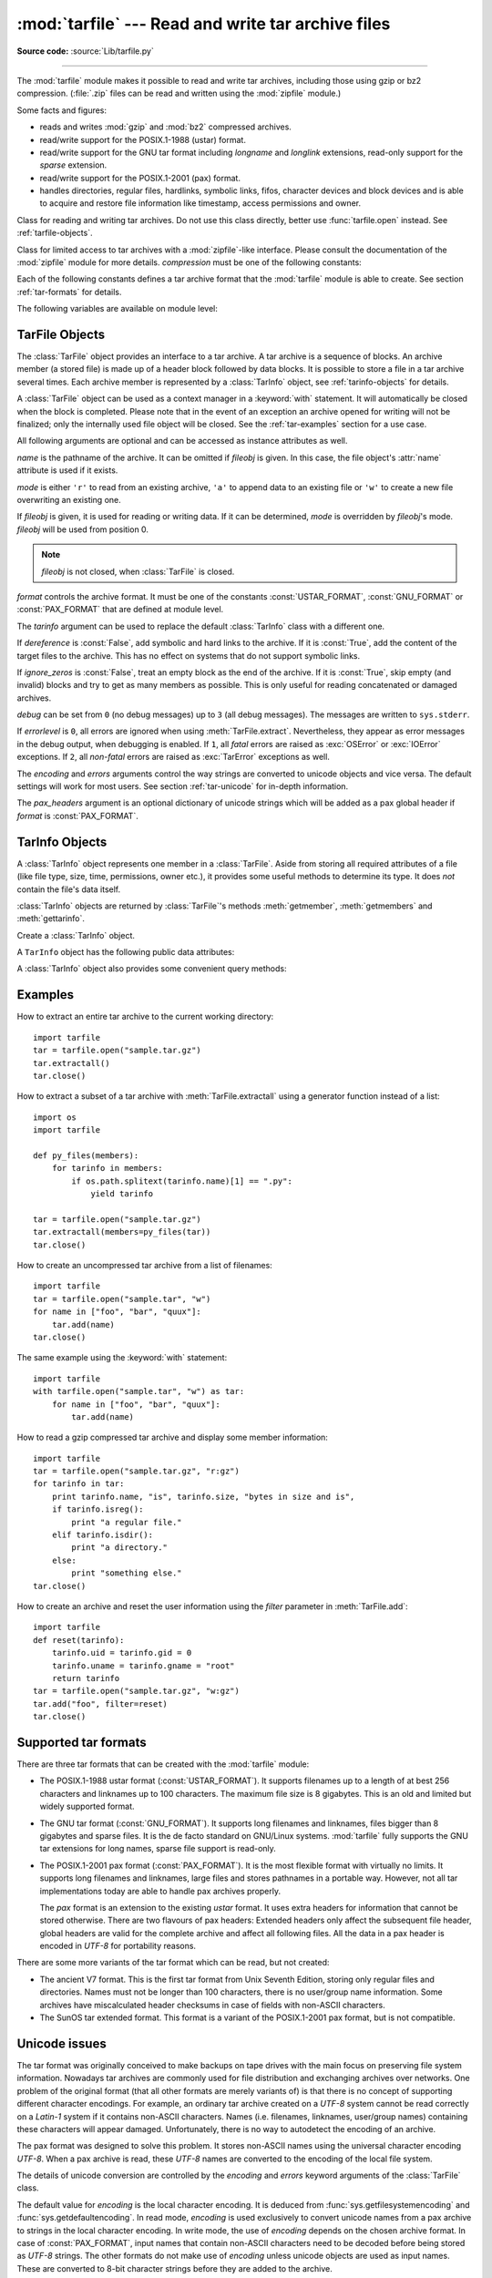 :mod:`tarfile` --- Read and write tar archive files
===================================================

.. module:: tarfile
   :synopsis: Read and write tar-format archive files.


.. versionadded:: 2.3

.. moduleauthor:: Lars Gustäbel <lars@gustaebel.de>
.. sectionauthor:: Lars Gustäbel <lars@gustaebel.de>

**Source code:** :source:`Lib/tarfile.py`

--------------

The :mod:`tarfile` module makes it possible to read and write tar
archives, including those using gzip or bz2 compression.
(:file:`.zip` files can be read and written using the :mod:`zipfile` module.)

Some facts and figures:

* reads and writes :mod:`gzip` and :mod:`bz2` compressed archives.

* read/write support for the POSIX.1-1988 (ustar) format.

* read/write support for the GNU tar format including *longname* and *longlink*
  extensions, read-only support for the *sparse* extension.

* read/write support for the POSIX.1-2001 (pax) format.

  .. versionadded:: 2.6

* handles directories, regular files, hardlinks, symbolic links, fifos,
  character devices and block devices and is able to acquire and restore file
  information like timestamp, access permissions and owner.


.. function:: open(name=None, mode='r', fileobj=None, bufsize=10240, \*\*kwargs)

   Return a :class:`TarFile` object for the pathname *name*. For detailed
   information on :class:`TarFile` objects and the keyword arguments that are
   allowed, see :ref:`tarfile-objects`.

   *mode* has to be a string of the form ``'filemode[:compression]'``, it defaults
   to ``'r'``. Here is a full list of mode combinations:

   +------------------+---------------------------------------------+
   | mode             | action                                      |
   +==================+=============================================+
   | ``'r' or 'r:*'`` | Open for reading with transparent           |
   |                  | compression (recommended).                  |
   +------------------+---------------------------------------------+
   | ``'r:'``         | Open for reading exclusively without        |
   |                  | compression.                                |
   +------------------+---------------------------------------------+
   | ``'r:gz'``       | Open for reading with gzip compression.     |
   +------------------+---------------------------------------------+
   | ``'r:bz2'``      | Open for reading with bzip2 compression.    |
   +------------------+---------------------------------------------+
   | ``'a' or 'a:'``  | Open for appending with no compression. The |
   |                  | file is created if it does not exist.       |
   +------------------+---------------------------------------------+
   | ``'w' or 'w:'``  | Open for uncompressed writing.              |
   +------------------+---------------------------------------------+
   | ``'w:gz'``       | Open for gzip compressed writing.           |
   +------------------+---------------------------------------------+
   | ``'w:bz2'``      | Open for bzip2 compressed writing.          |
   +------------------+---------------------------------------------+

   Note that ``'a:gz'`` or ``'a:bz2'`` is not possible. If *mode* is not suitable
   to open a certain (compressed) file for reading, :exc:`ReadError` is raised. Use
   *mode* ``'r'`` to avoid this.  If a compression method is not supported,
   :exc:`CompressionError` is raised.

   If *fileobj* is specified, it is used as an alternative to a file object opened
   for *name*. It is supposed to be at position 0.

   For special purposes, there is a second format for *mode*:
   ``'filemode|[compression]'``.  :func:`tarfile.open` will return a :class:`TarFile`
   object that processes its data as a stream of blocks.  No random seeking will
   be done on the file. If given, *fileobj* may be any object that has a
   :meth:`read` or :meth:`write` method (depending on the *mode*). *bufsize*
   specifies the blocksize and defaults to ``20 * 512`` bytes. Use this variant
   in combination with e.g. ``sys.stdin``, a socket file object or a tape
   device. However, such a :class:`TarFile` object is limited in that it does
   not allow to be accessed randomly, see :ref:`tar-examples`.  The currently
   possible modes:

   +-------------+--------------------------------------------+
   | Mode        | Action                                     |
   +=============+============================================+
   | ``'r|*'``   | Open a *stream* of tar blocks for reading  |
   |             | with transparent compression.              |
   +-------------+--------------------------------------------+
   | ``'r|'``    | Open a *stream* of uncompressed tar blocks |
   |             | for reading.                               |
   +-------------+--------------------------------------------+
   | ``'r|gz'``  | Open a gzip compressed *stream* for        |
   |             | reading.                                   |
   +-------------+--------------------------------------------+
   | ``'r|bz2'`` | Open a bzip2 compressed *stream* for       |
   |             | reading.                                   |
   +-------------+--------------------------------------------+
   | ``'w|'``    | Open an uncompressed *stream* for writing. |
   +-------------+--------------------------------------------+
   | ``'w|gz'``  | Open an gzip compressed *stream* for       |
   |             | writing.                                   |
   +-------------+--------------------------------------------+
   | ``'w|bz2'`` | Open an bzip2 compressed *stream* for      |
   |             | writing.                                   |
   +-------------+--------------------------------------------+


.. class:: TarFile

   Class for reading and writing tar archives. Do not use this class directly,
   better use :func:`tarfile.open` instead. See :ref:`tarfile-objects`.


.. function:: is_tarfile(name)

   Return :const:`True` if *name* is a tar archive file, that the :mod:`tarfile`
   module can read.


.. class:: TarFileCompat(filename, mode='r', compression=TAR_PLAIN)

   Class for limited access to tar archives with a :mod:`zipfile`\ -like interface.
   Please consult the documentation of the :mod:`zipfile` module for more details.
   *compression* must be one of the following constants:


   .. data:: TAR_PLAIN

      Constant for an uncompressed tar archive.


   .. data:: TAR_GZIPPED

      Constant for a :mod:`gzip` compressed tar archive.


   .. deprecated:: 2.6
      The :class:`TarFileCompat` class has been deprecated for removal in Python 3.0.


.. exception:: TarError

   Base class for all :mod:`tarfile` exceptions.


.. exception:: ReadError

   Is raised when a tar archive is opened, that either cannot be handled by the
   :mod:`tarfile` module or is somehow invalid.


.. exception:: CompressionError

   Is raised when a compression method is not supported or when the data cannot be
   decoded properly.


.. exception:: StreamError

   Is raised for the limitations that are typical for stream-like :class:`TarFile`
   objects.


.. exception:: ExtractError

   Is raised for *non-fatal* errors when using :meth:`TarFile.extract`, but only if
   :attr:`TarFile.errorlevel`\ ``== 2``.


.. exception:: HeaderError

   Is raised by :meth:`TarInfo.frombuf` if the buffer it gets is invalid.

   .. versionadded:: 2.6


Each of the following constants defines a tar archive format that the
:mod:`tarfile` module is able to create. See section :ref:`tar-formats` for
details.


.. data:: USTAR_FORMAT

   POSIX.1-1988 (ustar) format.


.. data:: GNU_FORMAT

   GNU tar format.


.. data:: PAX_FORMAT

   POSIX.1-2001 (pax) format.


.. data:: DEFAULT_FORMAT

   The default format for creating archives. This is currently :const:`GNU_FORMAT`.


The following variables are available on module level:


.. data:: ENCODING

   The default character encoding i.e. the value from either
   :func:`sys.getfilesystemencoding` or :func:`sys.getdefaultencoding`.


.. seealso::

   Module :mod:`zipfile`
      Documentation of the :mod:`zipfile` standard module.

   `GNU tar manual, Basic Tar Format <http://www.gnu.org/software/tar/manual/html_node/Standard.html>`_
      Documentation for tar archive files, including GNU tar extensions.


.. _tarfile-objects:

TarFile Objects
---------------

The :class:`TarFile` object provides an interface to a tar archive. A tar
archive is a sequence of blocks. An archive member (a stored file) is made up of
a header block followed by data blocks. It is possible to store a file in a tar
archive several times. Each archive member is represented by a :class:`TarInfo`
object, see :ref:`tarinfo-objects` for details.

A :class:`TarFile` object can be used as a context manager in a :keyword:`with`
statement. It will automatically be closed when the block is completed. Please
note that in the event of an exception an archive opened for writing will not
be finalized; only the internally used file object will be closed. See the
:ref:`tar-examples` section for a use case.

.. versionadded:: 4.0
   Added support for the context manager protocol.

.. class:: TarFile(name=None, mode='r', fileobj=None, format=DEFAULT_FORMAT, tarinfo=TarInfo, dereference=False, ignore_zeros=False, encoding=ENCODING, errors=None, pax_headers=None, debug=0, errorlevel=0)

   All following arguments are optional and can be accessed as instance attributes
   as well.

   *name* is the pathname of the archive. It can be omitted if *fileobj* is given.
   In this case, the file object's :attr:`name` attribute is used if it exists.

   *mode* is either ``'r'`` to read from an existing archive, ``'a'`` to append
   data to an existing file or ``'w'`` to create a new file overwriting an existing
   one.

   If *fileobj* is given, it is used for reading or writing data. If it can be
   determined, *mode* is overridden by *fileobj*'s mode. *fileobj* will be used
   from position 0.

   .. note::

      *fileobj* is not closed, when :class:`TarFile` is closed.

   *format* controls the archive format. It must be one of the constants
   :const:`USTAR_FORMAT`, :const:`GNU_FORMAT` or :const:`PAX_FORMAT` that are
   defined at module level.

   .. versionadded:: 2.6

   The *tarinfo* argument can be used to replace the default :class:`TarInfo` class
   with a different one.

   .. versionadded:: 2.6

   If *dereference* is :const:`False`, add symbolic and hard links to the archive. If it
   is :const:`True`, add the content of the target files to the archive. This has no
   effect on systems that do not support symbolic links.

   If *ignore_zeros* is :const:`False`, treat an empty block as the end of the archive.
   If it is :const:`True`, skip empty (and invalid) blocks and try to get as many members
   as possible. This is only useful for reading concatenated or damaged archives.

   *debug* can be set from ``0`` (no debug messages) up to ``3`` (all debug
   messages). The messages are written to ``sys.stderr``.

   If *errorlevel* is ``0``, all errors are ignored when using :meth:`TarFile.extract`.
   Nevertheless, they appear as error messages in the debug output, when debugging
   is enabled.  If ``1``, all *fatal* errors are raised as :exc:`OSError` or
   :exc:`IOError` exceptions. If ``2``, all *non-fatal* errors are raised as
   :exc:`TarError` exceptions as well.

   The *encoding* and *errors* arguments control the way strings are converted to
   unicode objects and vice versa. The default settings will work for most users.
   See section :ref:`tar-unicode` for in-depth information.

   .. versionadded:: 2.6

   The *pax_headers* argument is an optional dictionary of unicode strings which
   will be added as a pax global header if *format* is :const:`PAX_FORMAT`.

   .. versionadded:: 2.6


.. method:: TarFile.open(...)

   Alternative constructor. The :func:`tarfile.open` function is actually a
   shortcut to this classmethod.


.. method:: TarFile.getmember(name)

   Return a :class:`TarInfo` object for member *name*. If *name* can not be found
   in the archive, :exc:`KeyError` is raised.

   .. note::

      If a member occurs more than once in the archive, its last occurrence is assumed
      to be the most up-to-date version.


.. method:: TarFile.getmembers()

   Return the members of the archive as a list of :class:`TarInfo` objects. The
   list has the same order as the members in the archive.


.. method:: TarFile.getnames()

   Return the members as a list of their names. It has the same order as the list
   returned by :meth:`getmembers`.


.. method:: TarFile.list(verbose=True)

   Print a table of contents to ``sys.stdout``. If *verbose* is :const:`False`,
   only the names of the members are printed. If it is :const:`True`, output
   similar to that of :program:`ls -l` is produced.


.. method:: TarFile.next()

   Return the next member of the archive as a :class:`TarInfo` object, when
   :class:`TarFile` is opened for reading. Return :const:`None` if there is no more
   available.


.. method:: TarFile.extractall(path=".", members=None)

   Extract all members from the archive to the current working directory or
   directory *path*. If optional *members* is given, it must be a subset of the
   list returned by :meth:`getmembers`. Directory information like owner,
   modification time and permissions are set after all members have been extracted.
   This is done to work around two problems: A directory's modification time is
   reset each time a file is created in it. And, if a directory's permissions do
   not allow writing, extracting files to it will fail.

   .. warning::

      Never extract archives from untrusted sources without prior inspection.
      It is possible that files are created outside of *path*, e.g. members
      that have absolute filenames starting with ``"/"`` or filenames with two
      dots ``".."``.

   .. versionadded:: 2.5


.. method:: TarFile.extract(member, path="")

   Extract a member from the archive to the current working directory, using its
   full name. Its file information is extracted as accurately as possible. *member*
   may be a filename or a :class:`TarInfo` object. You can specify a different
   directory using *path*.

   .. note::

      The :meth:`extract` method does not take care of several extraction issues.
      In most cases you should consider using the :meth:`extractall` method.

   .. warning::

      See the warning for :meth:`extractall`.


.. method:: TarFile.extractfile(member)

   Extract a member from the archive as a file object. *member* may be a filename
   or a :class:`TarInfo` object. If *member* is a regular file, a file-like object
   is returned. If *member* is a link, a file-like object is constructed from the
   link's target. If *member* is none of the above, :const:`None` is returned.

   .. note::

      The file-like object is read-only.  It provides the methods
      :meth:`read`, :meth:`readline`, :meth:`readlines`, :meth:`seek`, :meth:`tell`,
      and :meth:`close`, and also supports iteration over its lines.


.. method:: TarFile.add(name, arcname=None, recursive=True, exclude=None, filter=None)

   Add the file *name* to the archive. *name* may be any type of file (directory,
   fifo, symbolic link, etc.). If given, *arcname* specifies an alternative name
   for the file in the archive. Directories are added recursively by default. This
   can be avoided by setting *recursive* to :const:`False`. If *exclude* is given
   it must be a function that takes one filename argument and returns a boolean
   value. Depending on this value the respective file is either excluded
   (:const:`True`) or added (:const:`False`). If *filter* is specified it must
   be a function that takes a :class:`TarInfo` object argument and returns the
   changed :class:`TarInfo` object. If it instead returns :const:`None` the :class:`TarInfo`
   object will be excluded from the archive. See :ref:`tar-examples` for an
   example.

   .. versionchanged:: 2.6
      Added the *exclude* parameter.

   .. versionchanged:: 4.0
      Added the *filter* parameter.

   .. deprecated:: 4.0
      The *exclude* parameter is deprecated, please use the *filter* parameter
      instead.  For maximum portability, *filter* should be used as a keyword
      argument rather than as a positional argument so that code won't be
      affected when *exclude* is ultimately removed.


.. method:: TarFile.addfile(tarinfo, fileobj=None)

   Add the :class:`TarInfo` object *tarinfo* to the archive. If *fileobj* is given,
   ``tarinfo.size`` bytes are read from it and added to the archive.  You can
   create :class:`TarInfo` objects using :meth:`gettarinfo`.

   .. note::

      On Windows platforms, *fileobj* should always be opened with mode ``'rb'`` to
      avoid irritation about the file size.


.. method:: TarFile.gettarinfo(name=None, arcname=None, fileobj=None)

   Create a :class:`TarInfo` object for either the file *name* or the file object
   *fileobj* (using :func:`os.fstat` on its file descriptor).  You can modify some
   of the :class:`TarInfo`'s attributes before you add it using :meth:`addfile`.
   If given, *arcname* specifies an alternative name for the file in the archive.


.. method:: TarFile.close()

   Close the :class:`TarFile`. In write mode, two finishing zero blocks are
   appended to the archive.


.. attribute:: TarFile.posix

   Setting this to :const:`True` is equivalent to setting the :attr:`format`
   attribute to :const:`USTAR_FORMAT`, :const:`False` is equivalent to
   :const:`GNU_FORMAT`.

   .. versionchanged:: 2.4
      *posix* defaults to :const:`False`.

   .. deprecated:: 2.6
      Use the :attr:`format` attribute instead.


.. attribute:: TarFile.pax_headers

   A dictionary containing key-value pairs of pax global headers.

   .. versionadded:: 2.6


.. _tarinfo-objects:

TarInfo Objects
---------------

A :class:`TarInfo` object represents one member in a :class:`TarFile`. Aside
from storing all required attributes of a file (like file type, size, time,
permissions, owner etc.), it provides some useful methods to determine its type.
It does *not* contain the file's data itself.

:class:`TarInfo` objects are returned by :class:`TarFile`'s methods
:meth:`getmember`, :meth:`getmembers` and :meth:`gettarinfo`.


.. class:: TarInfo(name="")

   Create a :class:`TarInfo` object.


.. method:: TarInfo.frombuf(buf)

   Create and return a :class:`TarInfo` object from string buffer *buf*.

   .. versionadded:: 2.6
      Raises :exc:`HeaderError` if the buffer is invalid..


.. method:: TarInfo.fromtarfile(tarfile)

   Read the next member from the :class:`TarFile` object *tarfile* and return it as
   a :class:`TarInfo` object.

   .. versionadded:: 2.6


.. method:: TarInfo.tobuf(format=DEFAULT_FORMAT, encoding=ENCODING, errors='strict')

   Create a string buffer from a :class:`TarInfo` object. For information on the
   arguments see the constructor of the :class:`TarFile` class.

   .. versionchanged:: 2.6
      The arguments were added.

A ``TarInfo`` object has the following public data attributes:


.. attribute:: TarInfo.name

   Name of the archive member.


.. attribute:: TarInfo.size

   Size in bytes.


.. attribute:: TarInfo.mtime

   Time of last modification.


.. attribute:: TarInfo.mode

   Permission bits.


.. attribute:: TarInfo.type

   File type.  *type* is usually one of these constants: :const:`REGTYPE`,
   :const:`AREGTYPE`, :const:`LNKTYPE`, :const:`SYMTYPE`, :const:`DIRTYPE`,
   :const:`FIFOTYPE`, :const:`CONTTYPE`, :const:`CHRTYPE`, :const:`BLKTYPE`,
   :const:`GNUTYPE_SPARSE`.  To determine the type of a :class:`TarInfo` object
   more conveniently, use the ``is_*()`` methods below.


.. attribute:: TarInfo.linkname

   Name of the target file name, which is only present in :class:`TarInfo` objects
   of type :const:`LNKTYPE` and :const:`SYMTYPE`.


.. attribute:: TarInfo.uid

   User ID of the user who originally stored this member.


.. attribute:: TarInfo.gid

   Group ID of the user who originally stored this member.


.. attribute:: TarInfo.uname

   User name.


.. attribute:: TarInfo.gname

   Group name.


.. attribute:: TarInfo.pax_headers

   A dictionary containing key-value pairs of an associated pax extended header.

   .. versionadded:: 2.6

A :class:`TarInfo` object also provides some convenient query methods:


.. method:: TarInfo.isfile()

   Return :const:`True` if the :class:`Tarinfo` object is a regular file.


.. method:: TarInfo.isreg()

   Same as :meth:`isfile`.


.. method:: TarInfo.isdir()

   Return :const:`True` if it is a directory.


.. method:: TarInfo.issym()

   Return :const:`True` if it is a symbolic link.


.. method:: TarInfo.islnk()

   Return :const:`True` if it is a hard link.


.. method:: TarInfo.ischr()

   Return :const:`True` if it is a character device.


.. method:: TarInfo.isblk()

   Return :const:`True` if it is a block device.


.. method:: TarInfo.isfifo()

   Return :const:`True` if it is a FIFO.


.. method:: TarInfo.isdev()

   Return :const:`True` if it is one of character device, block device or FIFO.


.. _tar-examples:

Examples
--------

How to extract an entire tar archive to the current working directory::

   import tarfile
   tar = tarfile.open("sample.tar.gz")
   tar.extractall()
   tar.close()

How to extract a subset of a tar archive with :meth:`TarFile.extractall` using
a generator function instead of a list::

   import os
   import tarfile

   def py_files(members):
       for tarinfo in members:
           if os.path.splitext(tarinfo.name)[1] == ".py":
               yield tarinfo

   tar = tarfile.open("sample.tar.gz")
   tar.extractall(members=py_files(tar))
   tar.close()

How to create an uncompressed tar archive from a list of filenames::

   import tarfile
   tar = tarfile.open("sample.tar", "w")
   for name in ["foo", "bar", "quux"]:
       tar.add(name)
   tar.close()

The same example using the :keyword:`with` statement::

    import tarfile
    with tarfile.open("sample.tar", "w") as tar:
        for name in ["foo", "bar", "quux"]:
            tar.add(name)

How to read a gzip compressed tar archive and display some member information::

   import tarfile
   tar = tarfile.open("sample.tar.gz", "r:gz")
   for tarinfo in tar:
       print tarinfo.name, "is", tarinfo.size, "bytes in size and is",
       if tarinfo.isreg():
           print "a regular file."
       elif tarinfo.isdir():
           print "a directory."
       else:
           print "something else."
   tar.close()

How to create an archive and reset the user information using the *filter*
parameter in :meth:`TarFile.add`::

    import tarfile
    def reset(tarinfo):
        tarinfo.uid = tarinfo.gid = 0
        tarinfo.uname = tarinfo.gname = "root"
        return tarinfo
    tar = tarfile.open("sample.tar.gz", "w:gz")
    tar.add("foo", filter=reset)
    tar.close()


.. _tar-formats:

Supported tar formats
---------------------

There are three tar formats that can be created with the :mod:`tarfile` module:

* The POSIX.1-1988 ustar format (:const:`USTAR_FORMAT`). It supports filenames
  up to a length of at best 256 characters and linknames up to 100 characters. The
  maximum file size is 8 gigabytes. This is an old and limited but widely
  supported format.

* The GNU tar format (:const:`GNU_FORMAT`). It supports long filenames and
  linknames, files bigger than 8 gigabytes and sparse files. It is the de facto
  standard on GNU/Linux systems. :mod:`tarfile` fully supports the GNU tar
  extensions for long names, sparse file support is read-only.

* The POSIX.1-2001 pax format (:const:`PAX_FORMAT`). It is the most flexible
  format with virtually no limits. It supports long filenames and linknames, large
  files and stores pathnames in a portable way. However, not all tar
  implementations today are able to handle pax archives properly.

  The *pax* format is an extension to the existing *ustar* format. It uses extra
  headers for information that cannot be stored otherwise. There are two flavours
  of pax headers: Extended headers only affect the subsequent file header, global
  headers are valid for the complete archive and affect all following files. All
  the data in a pax header is encoded in *UTF-8* for portability reasons.

There are some more variants of the tar format which can be read, but not
created:

* The ancient V7 format. This is the first tar format from Unix Seventh Edition,
  storing only regular files and directories. Names must not be longer than 100
  characters, there is no user/group name information. Some archives have
  miscalculated header checksums in case of fields with non-ASCII characters.

* The SunOS tar extended format. This format is a variant of the POSIX.1-2001
  pax format, but is not compatible.

.. _tar-unicode:

Unicode issues
--------------

The tar format was originally conceived to make backups on tape drives with the
main focus on preserving file system information. Nowadays tar archives are
commonly used for file distribution and exchanging archives over networks. One
problem of the original format (that all other formats are merely variants of)
is that there is no concept of supporting different character encodings. For
example, an ordinary tar archive created on a *UTF-8* system cannot be read
correctly on a *Latin-1* system if it contains non-ASCII characters. Names (i.e.
filenames, linknames, user/group names) containing these characters will appear
damaged.  Unfortunately, there is no way to autodetect the encoding of an
archive.

The pax format was designed to solve this problem. It stores non-ASCII names
using the universal character encoding *UTF-8*. When a pax archive is read,
these *UTF-8* names are converted to the encoding of the local file system.

The details of unicode conversion are controlled by the *encoding* and *errors*
keyword arguments of the :class:`TarFile` class.

The default value for *encoding* is the local character encoding. It is deduced
from :func:`sys.getfilesystemencoding` and :func:`sys.getdefaultencoding`. In
read mode, *encoding* is used exclusively to convert unicode names from a pax
archive to strings in the local character encoding. In write mode, the use of
*encoding* depends on the chosen archive format. In case of :const:`PAX_FORMAT`,
input names that contain non-ASCII characters need to be decoded before being
stored as *UTF-8* strings. The other formats do not make use of *encoding*
unless unicode objects are used as input names. These are converted to 8-bit
character strings before they are added to the archive.

The *errors* argument defines how characters are treated that cannot be
converted to or from *encoding*. Possible values are listed in section
:ref:`codec-base-classes`. In read mode, there is an additional scheme
``'utf-8'`` which means that bad characters are replaced by their *UTF-8*
representation. This is the default scheme. In write mode the default value for
*errors* is ``'strict'`` to ensure that name information is not altered
unnoticed.

